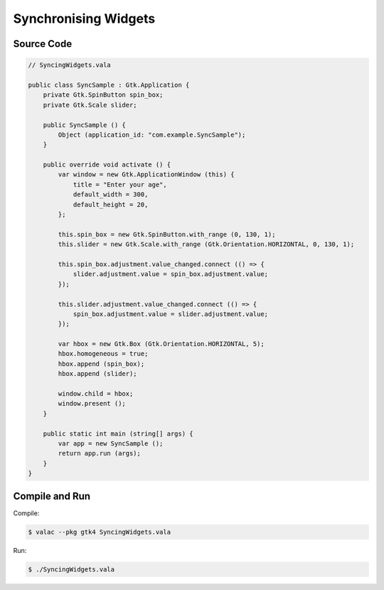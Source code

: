 Synchronising Widgets
=====================

Source Code
-----------

.. code-block:: vala

   // SyncingWidgets.vala

   public class SyncSample : Gtk.Application {
       private Gtk.SpinButton spin_box;
       private Gtk.Scale slider;
   
       public SyncSample () {
           Object (application_id: "com.example.SyncSample");
       }
   
       public override void activate () {
           var window = new Gtk.ApplicationWindow (this) {
               title = "Enter your age",
               default_width = 300,
               default_height = 20,
           };
   
           this.spin_box = new Gtk.SpinButton.with_range (0, 130, 1);
           this.slider = new Gtk.Scale.with_range (Gtk.Orientation.HORIZONTAL, 0, 130, 1);
   
           this.spin_box.adjustment.value_changed.connect (() => {
               slider.adjustment.value = spin_box.adjustment.value;
           });
   
           this.slider.adjustment.value_changed.connect (() => {
               spin_box.adjustment.value = slider.adjustment.value;
           });
   
           var hbox = new Gtk.Box (Gtk.Orientation.HORIZONTAL, 5);
           hbox.homogeneous = true;
           hbox.append (spin_box);
           hbox.append (slider);
   
           window.child = hbox;
           window.present ();
       }
   
       public static int main (string[] args) {
           var app = new SyncSample ();
           return app.run (args);
       }
   }


Compile and Run
---------------

Compile:

.. code-block:: console

   $ valac --pkg gtk4 SyncingWidgets.vala

Run:

.. code-block:: console

   $ ./SyncingWidgets.vala

